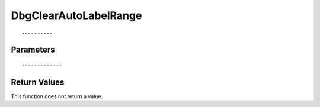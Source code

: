 ========================
DbgClearAutoLabelRange 
========================

::



----------
Parameters
----------





::



-------------
Return Values
-------------
This function does not return a value.

